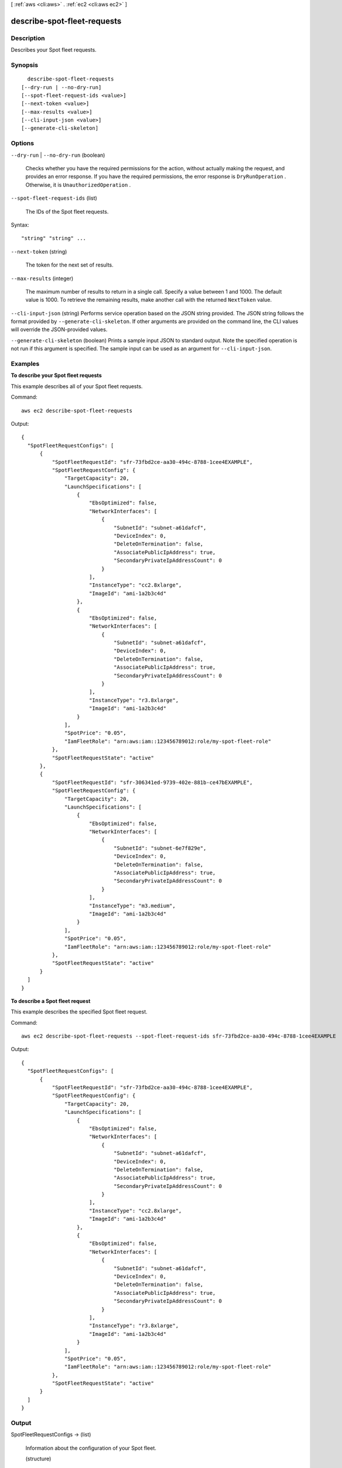 [ :ref:`aws <cli:aws>` . :ref:`ec2 <cli:aws ec2>` ]

.. _cli:aws ec2 describe-spot-fleet-requests:


****************************
describe-spot-fleet-requests
****************************



===========
Description
===========



Describes your Spot fleet requests.



========
Synopsis
========

::

    describe-spot-fleet-requests
  [--dry-run | --no-dry-run]
  [--spot-fleet-request-ids <value>]
  [--next-token <value>]
  [--max-results <value>]
  [--cli-input-json <value>]
  [--generate-cli-skeleton]




=======
Options
=======

``--dry-run`` | ``--no-dry-run`` (boolean)


  Checks whether you have the required permissions for the action, without actually making the request, and provides an error response. If you have the required permissions, the error response is ``DryRunOperation`` . Otherwise, it is ``UnauthorizedOperation`` .

  

``--spot-fleet-request-ids`` (list)


  The IDs of the Spot fleet requests.

  



Syntax::

  "string" "string" ...



``--next-token`` (string)


  The token for the next set of results.

  

``--max-results`` (integer)


  The maximum number of results to return in a single call. Specify a value between 1 and 1000. The default value is 1000. To retrieve the remaining results, make another call with the returned ``NextToken`` value.

  

``--cli-input-json`` (string)
Performs service operation based on the JSON string provided. The JSON string follows the format provided by ``--generate-cli-skeleton``. If other arguments are provided on the command line, the CLI values will override the JSON-provided values.

``--generate-cli-skeleton`` (boolean)
Prints a sample input JSON to standard output. Note the specified operation is not run if this argument is specified. The sample input can be used as an argument for ``--cli-input-json``.



========
Examples
========

**To describe your Spot fleet requests**

This example describes all of your Spot fleet requests.

Command::

  aws ec2 describe-spot-fleet-requests

Output::

  {
    "SpotFleetRequestConfigs": [
        {
            "SpotFleetRequestId": "sfr-73fbd2ce-aa30-494c-8788-1cee4EXAMPLE",
            "SpotFleetRequestConfig": {
                "TargetCapacity": 20,
                "LaunchSpecifications": [
                    {
                        "EbsOptimized": false,
                        "NetworkInterfaces": [
                            {
                                "SubnetId": "subnet-a61dafcf",
                                "DeviceIndex": 0,
                                "DeleteOnTermination": false,
                                "AssociatePublicIpAddress": true,
                                "SecondaryPrivateIpAddressCount": 0
                            }
                        ],
                        "InstanceType": "cc2.8xlarge",
                        "ImageId": "ami-1a2b3c4d"
                    },
                    {
                        "EbsOptimized": false,
                        "NetworkInterfaces": [
                            {
                                "SubnetId": "subnet-a61dafcf",
                                "DeviceIndex": 0,
                                "DeleteOnTermination": false,
                                "AssociatePublicIpAddress": true,
                                "SecondaryPrivateIpAddressCount": 0
                            }
                        ],
                        "InstanceType": "r3.8xlarge",
                        "ImageId": "ami-1a2b3c4d"
                    }
                ],
                "SpotPrice": "0.05",
                "IamFleetRole": "arn:aws:iam::123456789012:role/my-spot-fleet-role"
            },
            "SpotFleetRequestState": "active"
        },  
        {
            "SpotFleetRequestId": "sfr-306341ed-9739-402e-881b-ce47bEXAMPLE",
            "SpotFleetRequestConfig": {
                "TargetCapacity": 20,
                "LaunchSpecifications": [
                    {
                        "EbsOptimized": false,
                        "NetworkInterfaces": [
                            {
                                "SubnetId": "subnet-6e7f829e",
                                "DeviceIndex": 0,
                                "DeleteOnTermination": false,
                                "AssociatePublicIpAddress": true,
                                "SecondaryPrivateIpAddressCount": 0
                            }
                        ],
                        "InstanceType": "m3.medium",
                        "ImageId": "ami-1a2b3c4d"
                    }
                ],
                "SpotPrice": "0.05",
                "IamFleetRole": "arn:aws:iam::123456789012:role/my-spot-fleet-role"
            },
            "SpotFleetRequestState": "active"
        }
    ]
  }

**To describe a Spot fleet request**

This example describes the specified Spot fleet request.

Command::

  aws ec2 describe-spot-fleet-requests --spot-fleet-request-ids sfr-73fbd2ce-aa30-494c-8788-1cee4EXAMPLE

Output::

  {
    "SpotFleetRequestConfigs": [
        {
            "SpotFleetRequestId": "sfr-73fbd2ce-aa30-494c-8788-1cee4EXAMPLE",
            "SpotFleetRequestConfig": {
                "TargetCapacity": 20,
                "LaunchSpecifications": [
                    {
                        "EbsOptimized": false,
                        "NetworkInterfaces": [
                            {
                                "SubnetId": "subnet-a61dafcf",
                                "DeviceIndex": 0,
                                "DeleteOnTermination": false,
                                "AssociatePublicIpAddress": true,
                                "SecondaryPrivateIpAddressCount": 0
                            }
                        ],
                        "InstanceType": "cc2.8xlarge",
                        "ImageId": "ami-1a2b3c4d"
                    },
                    {
                        "EbsOptimized": false,
                        "NetworkInterfaces": [
                            {
                                "SubnetId": "subnet-a61dafcf",
                                "DeviceIndex": 0,
                                "DeleteOnTermination": false,
                                "AssociatePublicIpAddress": true,
                                "SecondaryPrivateIpAddressCount": 0
                            }
                        ],
                        "InstanceType": "r3.8xlarge",
                        "ImageId": "ami-1a2b3c4d"
                    }
                ],
                "SpotPrice": "0.05",
                "IamFleetRole": "arn:aws:iam::123456789012:role/my-spot-fleet-role"
            },
            "SpotFleetRequestState": "active"
        }
    ]
  }


======
Output
======

SpotFleetRequestConfigs -> (list)

  

  Information about the configuration of your Spot fleet.

  

  (structure)

    

    Describes a Spot fleet request.

    

    SpotFleetRequestId -> (string)

      

      The ID of the Spot fleet request.

      

      

    SpotFleetRequestState -> (string)

      

      The state of the Spot fleet request.

      

      

    SpotFleetRequestConfig -> (structure)

      

      Information about the configuration of the Spot fleet request.

      

      ClientToken -> (string)

        

        A unique, case-sensitive identifier you provide to ensure idempotency of your listings. This helps avoid duplicate listings. For more information, see `Ensuring Idempotency`_ .

        

        

      SpotPrice -> (string)

        

        The bid price per unit hour.

        

        

      TargetCapacity -> (integer)

        

        The number of units to request. You can choose to set the target capacity in terms of instances or a performance characteristic that is important to your application workload, such as vCPUs, memory, or I/O.

        

        

      ValidFrom -> (timestamp)

        

        The start date and time of the request, in UTC format (for example, *YYYY* -*MM* -*DD* T*HH* :*MM* :*SS* Z). The default is to start fulfilling the request immediately.

        

        

      ValidUntil -> (timestamp)

        

        The end date and time of the request, in UTC format (for example, *YYYY* -*MM* -*DD* T*HH* :*MM* :*SS* Z). At this point, no new Spot instance requests are placed or enabled to fulfill the request.

        

        

      TerminateInstancesWithExpiration -> (boolean)

        

        Indicates whether running Spot instances should be terminated when the Spot fleet request expires.

        

        

      IamFleetRole -> (string)

        

        Grants the Spot fleet permission to terminate Spot instances on your behalf when you cancel its Spot fleet request using  cancel-spot-fleet-requests or when the Spot fleet request expires, if you set ``terminateInstancesWithExpiration`` .

        

        

      LaunchSpecifications -> (list)

        

        Information about the launch specifications for the Spot fleet request.

        

        (structure)

          

          Describes the launch specification for one or more Spot instances.

          

          ImageId -> (string)

            

            The ID of the AMI.

            

            

          KeyName -> (string)

            

            The name of the key pair.

            

            

          SecurityGroups -> (list)

            

            One or more security groups. When requesting instances in a VPC, you must specify the IDs of the security groups. When requesting instances in EC2-Classic, you can specify the names or the IDs of the security groups.

            

            (structure)

              

              Describes a security group.

              

              GroupName -> (string)

                

                The name of the security group.

                

                

              GroupId -> (string)

                

                The ID of the security group.

                

                

              

            

          UserData -> (string)

            

            The Base64-encoded MIME user data to make available to the instances.

            

            

          AddressingType -> (string)

            

            Deprecated.

            

            

          InstanceType -> (string)

            

            The instance type.

            

            

          Placement -> (structure)

            

            The placement information.

            

            AvailabilityZone -> (string)

              

              The Availability Zones. To specify multiple Availability Zones, separate them using commas; for example, "us-west-2a, us-west-2b".

              

              

            GroupName -> (string)

              

              The name of the placement group (for cluster instances).

              

              

            

          KernelId -> (string)

            

            The ID of the kernel.

            

            

          RamdiskId -> (string)

            

            The ID of the RAM disk.

            

            

          BlockDeviceMappings -> (list)

            

            One or more block device mapping entries.

            

            (structure)

              

              Describes a block device mapping.

              

              VirtualName -> (string)

                

                The virtual device name (``ephemeral`` N). Instance store volumes are numbered starting from 0. An instance type with 2 available instance store volumes can specify mappings for ``ephemeral0`` and ``ephemeral1`` .The number of available instance store volumes depends on the instance type. After you connect to the instance, you must mount the volume.

                 

                Constraints: For M3 instances, you must specify instance store volumes in the block device mapping for the instance. When you launch an M3 instance, we ignore any instance store volumes specified in the block device mapping for the AMI.

                

                

              DeviceName -> (string)

                

                The device name exposed to the instance (for example, ``/dev/sdh`` or ``xvdh`` ).

                

                

              Ebs -> (structure)

                

                Parameters used to automatically set up EBS volumes when the instance is launched.

                

                SnapshotId -> (string)

                  

                  The ID of the snapshot.

                  

                  

                VolumeSize -> (integer)

                  

                  The size of the volume, in GiB.

                   

                  Constraints: ``1-1024`` for ``standard`` volumes, ``1-16384`` for ``gp2`` volumes, and ``4-16384`` for ``io1`` volumes. If you specify a snapshot, the volume size must be equal to or larger than the snapshot size.

                   

                  Default: If you're creating the volume from a snapshot and don't specify a volume size, the default is the snapshot size.

                  

                  

                DeleteOnTermination -> (boolean)

                  

                  Indicates whether the EBS volume is deleted on instance termination.

                  

                  

                VolumeType -> (string)

                  

                  The volume type. ``gp2`` for General Purpose (SSD) volumes, ``io1`` for Provisioned IOPS (SSD) volumes, and ``standard`` for Magnetic volumes.

                   

                  Default: ``standard`` 

                  

                  

                Iops -> (integer)

                  

                  The number of I/O operations per second (IOPS) that the volume supports. For Provisioned IOPS (SSD) volumes, this represents the number of IOPS that are provisioned for the volume. For General Purpose (SSD) volumes, this represents the baseline performance of the volume and the rate at which the volume accumulates I/O credits for bursting. For more information on General Purpose (SSD) baseline performance, I/O credits, and bursting, see `Amazon EBS Volume Types`_ in the *Amazon Elastic Compute Cloud User Guide* .

                   

                  Constraint: Range is 100 to 20000 for Provisioned IOPS (SSD) volumes and 3 to 10000 for General Purpose (SSD) volumes.

                   

                  Condition: This parameter is required for requests to create ``io1`` volumes; it is not used in requests to create ``standard`` or ``gp2`` volumes.

                  

                  

                Encrypted -> (boolean)

                  

                  Indicates whether the EBS volume is encrypted. Encrypted Amazon EBS volumes may only be attached to instances that support Amazon EBS encryption.

                  

                  

                

              NoDevice -> (string)

                

                Suppresses the specified device included in the block device mapping of the AMI.

                

                

              

            

          Monitoring -> (structure)

            

            Enable or disable monitoring for the instances.

            

            Enabled -> (boolean)

              

              Enables monitoring for the instance.

               

              Default: ``false`` 

              

              

            

          SubnetId -> (string)

            

            The ID of the subnet in which to launch the instances. To specify multiple subnets, separate them using commas; for example, "subnet-a61dafcf, subnet-65ea5f08".

            

            

          NetworkInterfaces -> (list)

            

            One or more network interfaces.

            

            (structure)

              

              Describes a network interface.

              

              NetworkInterfaceId -> (string)

                

                The ID of the network interface.

                

                

              DeviceIndex -> (integer)

                

                The index of the device on the instance for the network interface attachment. If you are specifying a network interface in a  run-instances request, you must provide the device index.

                

                

              SubnetId -> (string)

                

                The ID of the subnet associated with the network string. Applies only if creating a network interface when launching an instance.

                

                

              Description -> (string)

                

                The description of the network interface. Applies only if creating a network interface when launching an instance.

                

                

              PrivateIpAddress -> (string)

                

                The private IP address of the network interface. Applies only if creating a network interface when launching an instance.

                

                

              Groups -> (list)

                

                The IDs of the security groups for the network interface. Applies only if creating a network interface when launching an instance.

                

                (string)

                  

                  

                

              DeleteOnTermination -> (boolean)

                

                If set to ``true`` , the interface is deleted when the instance is terminated. You can specify ``true`` only if creating a new network interface when launching an instance.

                

                

              PrivateIpAddresses -> (list)

                

                One or more private IP addresses to assign to the network interface. Only one private IP address can be designated as primary.

                

                (structure)

                  

                  Describes a secondary private IP address for a network interface.

                  

                  PrivateIpAddress -> (string)

                    

                    The private IP addresses.

                    

                    

                  Primary -> (boolean)

                    

                    Indicates whether the private IP address is the primary private IP address. Only one IP address can be designated as primary.

                    

                    

                  

                

              SecondaryPrivateIpAddressCount -> (integer)

                

                The number of secondary private IP addresses. You can't specify this option and specify more than one private IP address using the private IP addresses option.

                

                

              AssociatePublicIpAddress -> (boolean)

                

                Indicates whether to assign a public IP address to an instance you launch in a VPC. The public IP address can only be assigned to a network interface for eth0, and can only be assigned to a new network interface, not an existing one. You cannot specify more than one network interface in the request. If launching into a default subnet, the default value is ``true`` .

                

                

              

            

          IamInstanceProfile -> (structure)

            

            The IAM instance profile.

            

            Arn -> (string)

              

              The Amazon Resource Name (ARN) of the instance profile.

              

              

            Name -> (string)

              

              The name of the instance profile.

              

              

            

          EbsOptimized -> (boolean)

            

            Indicates whether the instances are optimized for EBS I/O. This optimization provides dedicated throughput to Amazon EBS and an optimized configuration stack to provide optimal EBS I/O performance. This optimization isn't available with all instance types. Additional usage charges apply when using an EBS Optimized instance.

             

            Default: ``false`` 

            

            

          WeightedCapacity -> (double)

            

            The number of units provided by the specified instance type. These are the same units that you chose to set the target capacity in terms (instances or a performance characteristic such as vCPUs, memory, or I/O).

             

            If the target capacity divided by this value is not a whole number, we round the number of instances to the next whole number. If this value is not specified, the default is 1.

            

            

          SpotPrice -> (string)

            

            The bid price per unit hour for the specified instance type. If this value is not specified, the default is the Spot bid price specified for the fleet. To determine the bid price per unit hour, divide the Spot bid price by the value of ``WeightedCapacity`` .

            

            

          

        

      ExcessCapacityTerminationPolicy -> (string)

        

        Indicates whether running Spot instances should be terminated if the target capacity of the Spot fleet request is decreased below the current size of the Spot fleet.

        

        

      AllocationStrategy -> (string)

        

        Indicates how to allocate the target capacity across the Spot pools specified by the Spot fleet request. The default is ``lowestPrice`` .

        

        

      

    CreateTime -> (timestamp)

      

      The creation date and time of the request.

      

      

    

  

NextToken -> (string)

  

  The token required to retrieve the next set of results. This value is ``null`` when there are no more results to return.

  

  



.. _Amazon EBS Volume Types: http://docs.aws.amazon.com/AWSEC2/latest/UserGuide/EBSVolumeTypes.html
.. _Ensuring Idempotency: http://docs.aws.amazon.com/AWSEC2/latest/APIReference/Run_Instance_Idempotency.html
